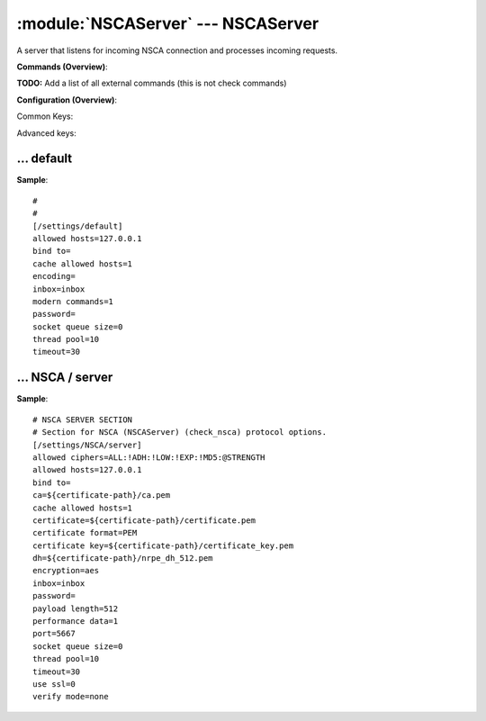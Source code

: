 .. default-domain:: nscp

.. module:: NSCAServer
    :synopsis: A server that listens for incoming NSCA connection and processes incoming requests.

===================================
:module:`NSCAServer` --- NSCAServer
===================================
A server that listens for incoming NSCA connection and processes incoming requests.





**Commands (Overview)**: 

**TODO:** Add a list of all external commands (this is not check commands)

**Configuration (Overview)**:


Common Keys:

.. csv-table:: 
    :class: contentstable 
    :delim: | 
    :header: "Path / Section", "Key", "Description"

    :confpath:`/settings/default` | :confkey:`~/settings/default.allowed hosts` | ALLOWED HOSTS
    :confpath:`/settings/default` | :confkey:`~/settings/default.bind to` | BIND TO ADDRESS
    :confpath:`/settings/default` | :confkey:`~/settings/default.cache allowed hosts` | CACHE ALLOWED HOSTS
    :confpath:`/settings/default` | :confkey:`~/settings/default.inbox` | INBOX
    :confpath:`/settings/default` | :confkey:`~/settings/default.password` | PASSWORD
    :confpath:`/settings/default` | :confkey:`~/settings/default.timeout` | TIMEOUT
    :confpath:`/settings/NSCA/server` | :confkey:`~/settings/NSCA/server.encryption` | ENCRYPTION
    :confpath:`/settings/NSCA/server` | :confkey:`~/settings/NSCA/server.payload length` | PAYLOAD LENGTH
    :confpath:`/settings/NSCA/server` | :confkey:`~/settings/NSCA/server.performance data` | PERFORMANCE DATA
    :confpath:`/settings/NSCA/server` | :confkey:`~/settings/NSCA/server.port` | PORT NUMBER
    :confpath:`/settings/NSCA/server` | :confkey:`~/settings/NSCA/server.use ssl` | ENABLE SSL ENCRYPTION

Advanced keys:

.. csv-table:: 
    :class: contentstable 
    :delim: | 
    :header: "Path / Section", "Key", "Default Value", "Description"

    :confpath:`/settings/default` | :confkey:`~/settings/default.encoding` | NRPE PAYLOAD ENCODING
    :confpath:`/settings/default` | :confkey:`~/settings/default.modern commands` | Register modern aliases for built-in commands
    :confpath:`/settings/default` | :confkey:`~/settings/default.socket queue size` | LISTEN QUEUE
    :confpath:`/settings/default` | :confkey:`~/settings/default.thread pool` | THREAD POOL
    :confpath:`/settings/NSCA/server` | :confkey:`~/settings/NSCA/server.allowed ciphers` | ALLOWED CIPHERS
    :confpath:`/settings/NSCA/server` | :confkey:`~/settings/NSCA/server.allowed hosts` | ALLOWED HOSTS
    :confpath:`/settings/NSCA/server` | :confkey:`~/settings/NSCA/server.bind to` | BIND TO ADDRESS
    :confpath:`/settings/NSCA/server` | :confkey:`~/settings/NSCA/server.ca` | CA
    :confpath:`/settings/NSCA/server` | :confkey:`~/settings/NSCA/server.cache allowed hosts` | CACHE ALLOWED HOSTS
    :confpath:`/settings/NSCA/server` | :confkey:`~/settings/NSCA/server.certificate` | SSL CERTIFICATE
    :confpath:`/settings/NSCA/server` | :confkey:`~/settings/NSCA/server.certificate format` | CERTIFICATE FORMAT
    :confpath:`/settings/NSCA/server` | :confkey:`~/settings/NSCA/server.certificate key` | SSL CERTIFICATE
    :confpath:`/settings/NSCA/server` | :confkey:`~/settings/NSCA/server.dh` | DH KEY
    :confpath:`/settings/NSCA/server` | :confkey:`~/settings/NSCA/server.inbox` | INBOX
    :confpath:`/settings/NSCA/server` | :confkey:`~/settings/NSCA/server.password` | PASSWORD
    :confpath:`/settings/NSCA/server` | :confkey:`~/settings/NSCA/server.socket queue size` | LISTEN QUEUE
    :confpath:`/settings/NSCA/server` | :confkey:`~/settings/NSCA/server.thread pool` | THREAD POOL
    :confpath:`/settings/NSCA/server` | :confkey:`~/settings/NSCA/server.timeout` | TIMEOUT
    :confpath:`/settings/NSCA/server` | :confkey:`~/settings/NSCA/server.verify mode` | VERIFY MODE







… default
---------
.. confpath:: /settings/default
    :synopsis: 

    ****




.. csv-table:: 
    :class: contentstable 
    :delim: | 
    :header: "Key", "Default Value", "Description"

    :confkey:`allowed hosts` | 127.0.0.1 | ALLOWED HOSTS
    :confkey:`bind to` |  | BIND TO ADDRESS
    :confkey:`cache allowed hosts` | 1 | CACHE ALLOWED HOSTS
    :confkey:`encoding` |  | NRPE PAYLOAD ENCODING
    :confkey:`inbox` | inbox | INBOX
    :confkey:`modern commands` | 1 | Register modern aliases for built-in commands
    :confkey:`password` |  | PASSWORD
    :confkey:`socket queue size` | 0 | LISTEN QUEUE
    :confkey:`thread pool` | 10 | THREAD POOL
    :confkey:`timeout` | 30 | TIMEOUT


**Sample**::

    # 
    # 
    [/settings/default]
    allowed hosts=127.0.0.1
    bind to=
    cache allowed hosts=1
    encoding=
    inbox=inbox
    modern commands=1
    password=
    socket queue size=0
    thread pool=10
    timeout=30


.. confkey:: allowed hosts
    :synopsis: ALLOWED HOSTS

    **ALLOWED HOSTS**

    | A comaseparated list of allowed hosts. You can use netmasks (/ syntax) or * to create ranges.

    **Path**: /settings/default

    **Key**: allowed hosts

    **Default value**: 127.0.0.1

    **Used by**: :module:`CheckMKServer`,  :module:`CheckSystem`,  :module:`NRPEServer`,  :module:`NSCAServer`,  :module:`NSClientServer`,  :module:`NSCPServer`,  :module:`WEBServer`

    **Sample**::

        [/settings/default]
        # ALLOWED HOSTS
        allowed hosts=127.0.0.1


.. confkey:: bind to
    :synopsis: BIND TO ADDRESS

    **BIND TO ADDRESS**

    | Allows you to bind server to a specific local address. This has to be a dotted ip address not a host name. Leaving this blank will bind to all available IP addresses.

    **Path**: /settings/default

    **Key**: bind to

    **Default value**: 

    **Used by**: :module:`CheckMKServer`,  :module:`CheckSystem`,  :module:`NRPEServer`,  :module:`NSCAServer`,  :module:`NSClientServer`,  :module:`NSCPServer`,  :module:`WEBServer`

    **Sample**::

        [/settings/default]
        # BIND TO ADDRESS
        bind to=


.. confkey:: cache allowed hosts
    :synopsis: CACHE ALLOWED HOSTS

    **CACHE ALLOWED HOSTS**

    | If host names (DNS entries) should be cached, improves speed and security somewhat but won't allow you to have dynamic IPs for your Nagios server.

    **Path**: /settings/default

    **Key**: cache allowed hosts

    **Default value**: 1

    **Used by**: :module:`CheckMKServer`,  :module:`CheckSystem`,  :module:`NRPEServer`,  :module:`NSCAServer`,  :module:`NSClientServer`,  :module:`NSCPServer`,  :module:`WEBServer`

    **Sample**::

        [/settings/default]
        # CACHE ALLOWED HOSTS
        cache allowed hosts=1


.. confkey:: encoding
    :synopsis: NRPE PAYLOAD ENCODING

    **NRPE PAYLOAD ENCODING**



    **Advanced** (means it is not commonly used)

    **Path**: /settings/default

    **Key**: encoding

    **Default value**: 

    **Used by**: :module:`CheckMKServer`,  :module:`CheckSystem`,  :module:`NRPEServer`,  :module:`NSCAServer`,  :module:`NSClientServer`,  :module:`NSCPServer`,  :module:`WEBServer`

    **Sample**::

        [/settings/default]
        # NRPE PAYLOAD ENCODING
        encoding=


.. confkey:: inbox
    :synopsis: INBOX

    **INBOX**

    | The default channel to post incoming messages on

    **Path**: /settings/default

    **Key**: inbox

    **Default value**: inbox

    **Used by**: :module:`CheckMKServer`,  :module:`CheckSystem`,  :module:`NRPEServer`,  :module:`NSCAServer`,  :module:`NSClientServer`,  :module:`NSCPServer`,  :module:`WEBServer`

    **Sample**::

        [/settings/default]
        # INBOX
        inbox=inbox


.. confkey:: modern commands
    :synopsis: Register modern aliases for built-in commands

    **Register modern aliases for built-in commands**

    | Register modern alias for commands (ccheck_xxx as opposed of CheckXXX) these are the names which will be used in future version of NSClient++

    **Advanced** (means it is not commonly used)

    **Path**: /settings/default

    **Key**: modern commands

    **Default value**: 1

    **Used by**: :module:`CheckMKServer`,  :module:`CheckSystem`,  :module:`NRPEServer`,  :module:`NSCAServer`,  :module:`NSClientServer`,  :module:`NSCPServer`,  :module:`WEBServer`

    **Sample**::

        [/settings/default]
        # Register modern aliases for built-in commands
        modern commands=1


.. confkey:: password
    :synopsis: PASSWORD

    **PASSWORD**

    | Password to use

    **Path**: /settings/default

    **Key**: password

    **Default value**: 

    **Used by**: :module:`CheckMKServer`,  :module:`CheckSystem`,  :module:`NRPEServer`,  :module:`NSCAServer`,  :module:`NSClientServer`,  :module:`NSCPServer`,  :module:`WEBServer`

    **Sample**::

        [/settings/default]
        # PASSWORD
        password=


.. confkey:: socket queue size
    :synopsis: LISTEN QUEUE

    **LISTEN QUEUE**

    | Number of sockets to queue before starting to refuse new incoming connections. This can be used to tweak the amount of simultaneous sockets that the server accepts.

    **Advanced** (means it is not commonly used)

    **Path**: /settings/default

    **Key**: socket queue size

    **Default value**: 0

    **Used by**: :module:`CheckMKServer`,  :module:`CheckSystem`,  :module:`NRPEServer`,  :module:`NSCAServer`,  :module:`NSClientServer`,  :module:`NSCPServer`,  :module:`WEBServer`

    **Sample**::

        [/settings/default]
        # LISTEN QUEUE
        socket queue size=0


.. confkey:: thread pool
    :synopsis: THREAD POOL

    **THREAD POOL**



    **Advanced** (means it is not commonly used)

    **Path**: /settings/default

    **Key**: thread pool

    **Default value**: 10

    **Used by**: :module:`CheckMKServer`,  :module:`CheckSystem`,  :module:`NRPEServer`,  :module:`NSCAServer`,  :module:`NSClientServer`,  :module:`NSCPServer`,  :module:`WEBServer`

    **Sample**::

        [/settings/default]
        # THREAD POOL
        thread pool=10


.. confkey:: timeout
    :synopsis: TIMEOUT

    **TIMEOUT**

    | Timeout when reading packets on incoming sockets. If the data has not arrived within this time we will bail out.

    **Path**: /settings/default

    **Key**: timeout

    **Default value**: 30

    **Used by**: :module:`CheckMKServer`,  :module:`CheckSystem`,  :module:`NRPEServer`,  :module:`NSCAServer`,  :module:`NSClientServer`,  :module:`NSCPServer`,  :module:`WEBServer`

    **Sample**::

        [/settings/default]
        # TIMEOUT
        timeout=30




… NSCA / server
---------------
.. confpath:: /settings/NSCA/server
    :synopsis: NSCA SERVER SECTION

    **NSCA SERVER SECTION**

    | Section for NSCA (NSCAServer) (check_nsca) protocol options.


.. csv-table:: 
    :class: contentstable 
    :delim: | 
    :header: "Key", "Default Value", "Description"

    :confkey:`allowed ciphers` | ALL:!ADH:!LOW:!EXP:!MD5:@STRENGTH | ALLOWED CIPHERS
    :confkey:`allowed hosts` | 127.0.0.1 | ALLOWED HOSTS
    :confkey:`bind to` |  | BIND TO ADDRESS
    :confkey:`ca` | ${certificate-path}/ca.pem | CA
    :confkey:`cache allowed hosts` | 1 | CACHE ALLOWED HOSTS
    :confkey:`certificate` | ${certificate-path}/certificate.pem | SSL CERTIFICATE
    :confkey:`certificate format` | PEM | CERTIFICATE FORMAT
    :confkey:`certificate key` | ${certificate-path}/certificate_key.pem | SSL CERTIFICATE
    :confkey:`dh` | ${certificate-path}/nrpe_dh_512.pem | DH KEY
    :confkey:`encryption` | aes | ENCRYPTION
    :confkey:`inbox` | inbox | INBOX
    :confkey:`password` |  | PASSWORD
    :confkey:`payload length` | 512 | PAYLOAD LENGTH
    :confkey:`performance data` | 1 | PERFORMANCE DATA
    :confkey:`port` | 5667 | PORT NUMBER
    :confkey:`socket queue size` | 0 | LISTEN QUEUE
    :confkey:`thread pool` | 10 | THREAD POOL
    :confkey:`timeout` | 30 | TIMEOUT
    :confkey:`use ssl` | 0 | ENABLE SSL ENCRYPTION
    :confkey:`verify mode` | none | VERIFY MODE


**Sample**::

    # NSCA SERVER SECTION
    # Section for NSCA (NSCAServer) (check_nsca) protocol options.
    [/settings/NSCA/server]
    allowed ciphers=ALL:!ADH:!LOW:!EXP:!MD5:@STRENGTH
    allowed hosts=127.0.0.1
    bind to=
    ca=${certificate-path}/ca.pem
    cache allowed hosts=1
    certificate=${certificate-path}/certificate.pem
    certificate format=PEM
    certificate key=${certificate-path}/certificate_key.pem
    dh=${certificate-path}/nrpe_dh_512.pem
    encryption=aes
    inbox=inbox
    password=
    payload length=512
    performance data=1
    port=5667
    socket queue size=0
    thread pool=10
    timeout=30
    use ssl=0
    verify mode=none


.. confkey:: allowed ciphers
    :synopsis: ALLOWED CIPHERS

    **ALLOWED CIPHERS**



    **Advanced** (means it is not commonly used)

    **Path**: /settings/NSCA/server

    **Key**: allowed ciphers

    **Default value**: ALL:!ADH:!LOW:!EXP:!MD5:@STRENGTH

    **Used by**: :module:`NSCAServer`

    **Sample**::

        [/settings/NSCA/server]
        # ALLOWED CIPHERS
        allowed ciphers=ALL:!ADH:!LOW:!EXP:!MD5:@STRENGTH


.. confkey:: allowed hosts
    :synopsis: ALLOWED HOSTS

    **ALLOWED HOSTS**

    | A comaseparated list of allowed hosts. You can use netmasks (/ syntax) or * to create ranges. parent for this key is found under: /settings/default this is marked as advanced in favor of the parent.

    **Advanced** (means it is not commonly used)

    **Path**: /settings/NSCA/server

    **Key**: allowed hosts

    **Default value**: 127.0.0.1

    **Used by**: :module:`NSCAServer`

    **Sample**::

        [/settings/NSCA/server]
        # ALLOWED HOSTS
        allowed hosts=127.0.0.1


.. confkey:: bind to
    :synopsis: BIND TO ADDRESS

    **BIND TO ADDRESS**

    | Allows you to bind server to a specific local address. This has to be a dotted ip address not a host name. Leaving this blank will bind to all available IP addresses. parent for this key is found under: /settings/default this is marked as advanced in favor of the parent.

    **Advanced** (means it is not commonly used)

    **Path**: /settings/NSCA/server

    **Key**: bind to

    **Default value**: 

    **Used by**: :module:`NSCAServer`

    **Sample**::

        [/settings/NSCA/server]
        # BIND TO ADDRESS
        bind to=


.. confkey:: ca
    :synopsis: CA

    **CA**



    **Advanced** (means it is not commonly used)

    **Path**: /settings/NSCA/server

    **Key**: ca

    **Default value**: ${certificate-path}/ca.pem

    **Used by**: :module:`NSCAServer`

    **Sample**::

        [/settings/NSCA/server]
        # CA
        ca=${certificate-path}/ca.pem


.. confkey:: cache allowed hosts
    :synopsis: CACHE ALLOWED HOSTS

    **CACHE ALLOWED HOSTS**

    | If host names (DNS entries) should be cached, improves speed and security somewhat but won't allow you to have dynamic IPs for your Nagios server. parent for this key is found under: /settings/default this is marked as advanced in favor of the parent.

    **Advanced** (means it is not commonly used)

    **Path**: /settings/NSCA/server

    **Key**: cache allowed hosts

    **Default value**: 1

    **Used by**: :module:`NSCAServer`

    **Sample**::

        [/settings/NSCA/server]
        # CACHE ALLOWED HOSTS
        cache allowed hosts=1


.. confkey:: certificate
    :synopsis: SSL CERTIFICATE

    **SSL CERTIFICATE**



    **Advanced** (means it is not commonly used)

    **Path**: /settings/NSCA/server

    **Key**: certificate

    **Default value**: ${certificate-path}/certificate.pem

    **Used by**: :module:`NSCAServer`

    **Sample**::

        [/settings/NSCA/server]
        # SSL CERTIFICATE
        certificate=${certificate-path}/certificate.pem


.. confkey:: certificate format
    :synopsis: CERTIFICATE FORMAT

    **CERTIFICATE FORMAT**



    **Advanced** (means it is not commonly used)

    **Path**: /settings/NSCA/server

    **Key**: certificate format

    **Default value**: PEM

    **Used by**: :module:`NSCAServer`

    **Sample**::

        [/settings/NSCA/server]
        # CERTIFICATE FORMAT
        certificate format=PEM


.. confkey:: certificate key
    :synopsis: SSL CERTIFICATE

    **SSL CERTIFICATE**



    **Advanced** (means it is not commonly used)

    **Path**: /settings/NSCA/server

    **Key**: certificate key

    **Default value**: ${certificate-path}/certificate_key.pem

    **Used by**: :module:`NSCAServer`

    **Sample**::

        [/settings/NSCA/server]
        # SSL CERTIFICATE
        certificate key=${certificate-path}/certificate_key.pem


.. confkey:: dh
    :synopsis: DH KEY

    **DH KEY**



    **Advanced** (means it is not commonly used)

    **Path**: /settings/NSCA/server

    **Key**: dh

    **Default value**: ${certificate-path}/nrpe_dh_512.pem

    **Used by**: :module:`NSCAServer`

    **Sample**::

        [/settings/NSCA/server]
        # DH KEY
        dh=${certificate-path}/nrpe_dh_512.pem


.. confkey:: encryption
    :synopsis: ENCRYPTION

    **ENCRYPTION**

    | Name of encryption algorithm to use.
    | Has to be the same as your agent i using or it wont work at all.This is also independent of SSL and generally used instead of SSL.
    | Available encryption algorithms are:
    | none = No Encryption (not safe)
    | xor = XOR
    | des = DES
    | 3des = DES-EDE3
    | cast128 = CAST-128
    | xtea = XTEA
    | blowfish = Blowfish
    | twofish = Twofish
    | rc2 = RC2
    | aes128 = AES
    | aes192 = AES
    | aes = AES
    | serpent = Serpent
    | gost = GOST

    **Path**: /settings/NSCA/server

    **Key**: encryption

    **Default value**: aes

    **Used by**: :module:`NSCAServer`

    **Sample**::

        [/settings/NSCA/server]
        # ENCRYPTION
        encryption=aes


.. confkey:: inbox
    :synopsis: INBOX

    **INBOX**

    | The default channel to post incoming messages on parent for this key is found under: /settings/default this is marked as advanced in favor of the parent.

    **Advanced** (means it is not commonly used)

    **Path**: /settings/NSCA/server

    **Key**: inbox

    **Default value**: inbox

    **Used by**: :module:`NSCAServer`

    **Sample**::

        [/settings/NSCA/server]
        # INBOX
        inbox=inbox


.. confkey:: password
    :synopsis: PASSWORD

    **PASSWORD**

    | Password to use parent for this key is found under: /settings/default this is marked as advanced in favor of the parent.

    **Advanced** (means it is not commonly used)

    **Path**: /settings/NSCA/server

    **Key**: password

    **Default value**: 

    **Used by**: :module:`NSCAServer`

    **Sample**::

        [/settings/NSCA/server]
        # PASSWORD
        password=


.. confkey:: payload length
    :synopsis: PAYLOAD LENGTH

    **PAYLOAD LENGTH**

    | Length of payload to/from the NSCA agent. This is a hard specific value so you have to "configure" (read recompile) your NSCA agent to use the same value for it to work.

    **Path**: /settings/NSCA/server

    **Key**: payload length

    **Default value**: 512

    **Used by**: :module:`NSCAServer`

    **Sample**::

        [/settings/NSCA/server]
        # PAYLOAD LENGTH
        payload length=512


.. confkey:: performance data
    :synopsis: PERFORMANCE DATA

    **PERFORMANCE DATA**

    | Send performance data back to nagios (set this to false to remove all performance data).

    **Path**: /settings/NSCA/server

    **Key**: performance data

    **Default value**: 1

    **Used by**: :module:`NSCAServer`

    **Sample**::

        [/settings/NSCA/server]
        # PERFORMANCE DATA
        performance data=1


.. confkey:: port
    :synopsis: PORT NUMBER

    **PORT NUMBER**

    | Port to use for NSCA.

    **Path**: /settings/NSCA/server

    **Key**: port

    **Default value**: 5667

    **Used by**: :module:`NSCAServer`

    **Sample**::

        [/settings/NSCA/server]
        # PORT NUMBER
        port=5667


.. confkey:: socket queue size
    :synopsis: LISTEN QUEUE

    **LISTEN QUEUE**

    | Number of sockets to queue before starting to refuse new incoming connections. This can be used to tweak the amount of simultaneous sockets that the server accepts. parent for this key is found under: /settings/default this is marked as advanced in favor of the parent.

    **Advanced** (means it is not commonly used)

    **Path**: /settings/NSCA/server

    **Key**: socket queue size

    **Default value**: 0

    **Used by**: :module:`NSCAServer`

    **Sample**::

        [/settings/NSCA/server]
        # LISTEN QUEUE
        socket queue size=0


.. confkey:: thread pool
    :synopsis: THREAD POOL

    **THREAD POOL**

    | parent for this key is found under: /settings/default this is marked as advanced in favor of the parent.

    **Advanced** (means it is not commonly used)

    **Path**: /settings/NSCA/server

    **Key**: thread pool

    **Default value**: 10

    **Used by**: :module:`NSCAServer`

    **Sample**::

        [/settings/NSCA/server]
        # THREAD POOL
        thread pool=10


.. confkey:: timeout
    :synopsis: TIMEOUT

    **TIMEOUT**

    | Timeout when reading packets on incoming sockets. If the data has not arrived within this time we will bail out. parent for this key is found under: /settings/default this is marked as advanced in favor of the parent.

    **Advanced** (means it is not commonly used)

    **Path**: /settings/NSCA/server

    **Key**: timeout

    **Default value**: 30

    **Used by**: :module:`NSCAServer`

    **Sample**::

        [/settings/NSCA/server]
        # TIMEOUT
        timeout=30


.. confkey:: use ssl
    :synopsis: ENABLE SSL ENCRYPTION

    **ENABLE SSL ENCRYPTION**

    | This option controls if SSL should be enabled.

    **Path**: /settings/NSCA/server

    **Key**: use ssl

    **Default value**: 0

    **Used by**: :module:`NSCAServer`

    **Sample**::

        [/settings/NSCA/server]
        # ENABLE SSL ENCRYPTION
        use ssl=0


.. confkey:: verify mode
    :synopsis: VERIFY MODE

    **VERIFY MODE**



    **Advanced** (means it is not commonly used)

    **Path**: /settings/NSCA/server

    **Key**: verify mode

    **Default value**: none

    **Used by**: :module:`NSCAServer`

    **Sample**::

        [/settings/NSCA/server]
        # VERIFY MODE
        verify mode=none



